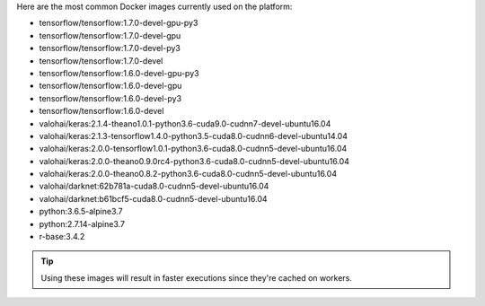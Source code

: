 Here are the most common Docker images currently used on the platform:

* tensorflow/tensorflow:1.7.0-devel-gpu-py3
* tensorflow/tensorflow:1.7.0-devel-gpu
* tensorflow/tensorflow:1.7.0-devel-py3
* tensorflow/tensorflow:1.7.0-devel
* tensorflow/tensorflow:1.6.0-devel-gpu-py3
* tensorflow/tensorflow:1.6.0-devel-gpu
* tensorflow/tensorflow:1.6.0-devel-py3
* tensorflow/tensorflow:1.6.0-devel
* valohai/keras:2.1.4-theano1.0.1-python3.6-cuda9.0-cudnn7-devel-ubuntu16.04
* valohai/keras:2.1.3-tensorflow1.4.0-python3.5-cuda8.0-cudnn6-devel-ubuntu14.04
* valohai/keras:2.0.0-tensorflow1.0.1-python3.6-cuda8.0-cudnn5-devel-ubuntu16.04
* valohai/keras:2.0.0-theano0.9.0rc4-python3.6-cuda8.0-cudnn5-devel-ubuntu16.04
* valohai/keras:2.0.0-theano0.8.2-python3.6-cuda8.0-cudnn5-devel-ubuntu16.04
* valohai/darknet:62b781a-cuda8.0-cudnn5-devel-ubuntu16.04
* valohai/darknet:b61bcf5-cuda8.0-cudnn5-devel-ubuntu16.04
* python:3.6.5-alpine3.7
* python:2.7.14-alpine3.7
* r-base:3.4.2

.. tip:: Using these images will result in faster executions since they're cached on workers.

